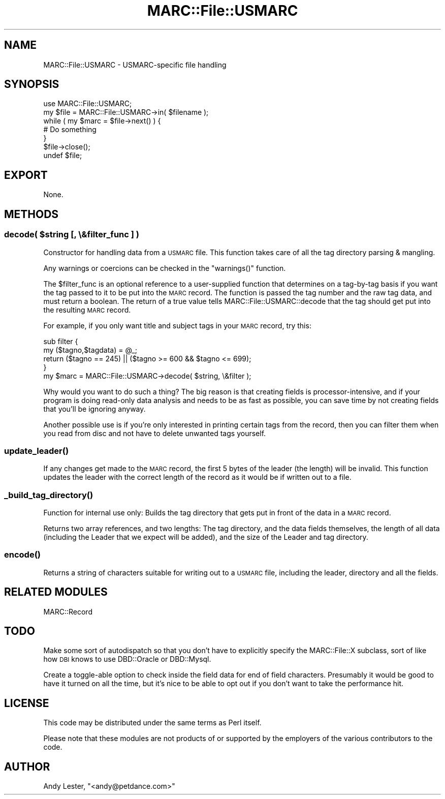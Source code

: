 .\" Automatically generated by Pod::Man 2.22 (Pod::Simple 3.07)
.\"
.\" Standard preamble:
.\" ========================================================================
.de Sp \" Vertical space (when we can't use .PP)
.if t .sp .5v
.if n .sp
..
.de Vb \" Begin verbatim text
.ft CW
.nf
.ne \\$1
..
.de Ve \" End verbatim text
.ft R
.fi
..
.\" Set up some character translations and predefined strings.  \*(-- will
.\" give an unbreakable dash, \*(PI will give pi, \*(L" will give a left
.\" double quote, and \*(R" will give a right double quote.  \*(C+ will
.\" give a nicer C++.  Capital omega is used to do unbreakable dashes and
.\" therefore won't be available.  \*(C` and \*(C' expand to `' in nroff,
.\" nothing in troff, for use with C<>.
.tr \(*W-
.ds C+ C\v'-.1v'\h'-1p'\s-2+\h'-1p'+\s0\v'.1v'\h'-1p'
.ie n \{\
.    ds -- \(*W-
.    ds PI pi
.    if (\n(.H=4u)&(1m=24u) .ds -- \(*W\h'-12u'\(*W\h'-12u'-\" diablo 10 pitch
.    if (\n(.H=4u)&(1m=20u) .ds -- \(*W\h'-12u'\(*W\h'-8u'-\"  diablo 12 pitch
.    ds L" ""
.    ds R" ""
.    ds C` ""
.    ds C' ""
'br\}
.el\{\
.    ds -- \|\(em\|
.    ds PI \(*p
.    ds L" ``
.    ds R" ''
'br\}
.\"
.\" Escape single quotes in literal strings from groff's Unicode transform.
.ie \n(.g .ds Aq \(aq
.el       .ds Aq '
.\"
.\" If the F register is turned on, we'll generate index entries on stderr for
.\" titles (.TH), headers (.SH), subsections (.SS), items (.Ip), and index
.\" entries marked with X<> in POD.  Of course, you'll have to process the
.\" output yourself in some meaningful fashion.
.ie \nF \{\
.    de IX
.    tm Index:\\$1\t\\n%\t"\\$2"
..
.    nr % 0
.    rr F
.\}
.el \{\
.    de IX
..
.\}
.\"
.\" Accent mark definitions (@(#)ms.acc 1.5 88/02/08 SMI; from UCB 4.2).
.\" Fear.  Run.  Save yourself.  No user-serviceable parts.
.    \" fudge factors for nroff and troff
.if n \{\
.    ds #H 0
.    ds #V .8m
.    ds #F .3m
.    ds #[ \f1
.    ds #] \fP
.\}
.if t \{\
.    ds #H ((1u-(\\\\n(.fu%2u))*.13m)
.    ds #V .6m
.    ds #F 0
.    ds #[ \&
.    ds #] \&
.\}
.    \" simple accents for nroff and troff
.if n \{\
.    ds ' \&
.    ds ` \&
.    ds ^ \&
.    ds , \&
.    ds ~ ~
.    ds /
.\}
.if t \{\
.    ds ' \\k:\h'-(\\n(.wu*8/10-\*(#H)'\'\h"|\\n:u"
.    ds ` \\k:\h'-(\\n(.wu*8/10-\*(#H)'\`\h'|\\n:u'
.    ds ^ \\k:\h'-(\\n(.wu*10/11-\*(#H)'^\h'|\\n:u'
.    ds , \\k:\h'-(\\n(.wu*8/10)',\h'|\\n:u'
.    ds ~ \\k:\h'-(\\n(.wu-\*(#H-.1m)'~\h'|\\n:u'
.    ds / \\k:\h'-(\\n(.wu*8/10-\*(#H)'\z\(sl\h'|\\n:u'
.\}
.    \" troff and (daisy-wheel) nroff accents
.ds : \\k:\h'-(\\n(.wu*8/10-\*(#H+.1m+\*(#F)'\v'-\*(#V'\z.\h'.2m+\*(#F'.\h'|\\n:u'\v'\*(#V'
.ds 8 \h'\*(#H'\(*b\h'-\*(#H'
.ds o \\k:\h'-(\\n(.wu+\w'\(de'u-\*(#H)/2u'\v'-.3n'\*(#[\z\(de\v'.3n'\h'|\\n:u'\*(#]
.ds d- \h'\*(#H'\(pd\h'-\w'~'u'\v'-.25m'\f2\(hy\fP\v'.25m'\h'-\*(#H'
.ds D- D\\k:\h'-\w'D'u'\v'-.11m'\z\(hy\v'.11m'\h'|\\n:u'
.ds th \*(#[\v'.3m'\s+1I\s-1\v'-.3m'\h'-(\w'I'u*2/3)'\s-1o\s+1\*(#]
.ds Th \*(#[\s+2I\s-2\h'-\w'I'u*3/5'\v'-.3m'o\v'.3m'\*(#]
.ds ae a\h'-(\w'a'u*4/10)'e
.ds Ae A\h'-(\w'A'u*4/10)'E
.    \" corrections for vroff
.if v .ds ~ \\k:\h'-(\\n(.wu*9/10-\*(#H)'\s-2\u~\d\s+2\h'|\\n:u'
.if v .ds ^ \\k:\h'-(\\n(.wu*10/11-\*(#H)'\v'-.4m'^\v'.4m'\h'|\\n:u'
.    \" for low resolution devices (crt and lpr)
.if \n(.H>23 .if \n(.V>19 \
\{\
.    ds : e
.    ds 8 ss
.    ds o a
.    ds d- d\h'-1'\(ga
.    ds D- D\h'-1'\(hy
.    ds th \o'bp'
.    ds Th \o'LP'
.    ds ae ae
.    ds Ae AE
.\}
.rm #[ #] #H #V #F C
.\" ========================================================================
.\"
.IX Title "MARC::File::USMARC 3"
.TH MARC::File::USMARC 3 "2010-03-29" "perl v5.10.1" "User Contributed Perl Documentation"
.\" For nroff, turn off justification.  Always turn off hyphenation; it makes
.\" way too many mistakes in technical documents.
.if n .ad l
.nh
.SH "NAME"
MARC::File::USMARC \- USMARC\-specific file handling
.SH "SYNOPSIS"
.IX Header "SYNOPSIS"
.Vb 1
\&    use MARC::File::USMARC;
\&
\&    my $file = MARC::File::USMARC\->in( $filename );
\&
\&    while ( my $marc = $file\->next() ) {
\&        # Do something
\&    }
\&    $file\->close();
\&    undef $file;
.Ve
.SH "EXPORT"
.IX Header "EXPORT"
None.
.SH "METHODS"
.IX Header "METHODS"
.ie n .SS "decode( $string [, \e&filter_func ] )"
.el .SS "decode( \f(CW$string\fP [, \e&filter_func ] )"
.IX Subsection "decode( $string [, &filter_func ] )"
Constructor for handling data from a \s-1USMARC\s0 file.  This function takes care of
all the tag directory parsing & mangling.
.PP
Any warnings or coercions can be checked in the \f(CW\*(C`warnings()\*(C'\fR function.
.PP
The \f(CW$filter_func\fR is an optional reference to a user-supplied function
that determines on a tag-by-tag basis if you want the tag passed to it
to be put into the \s-1MARC\s0 record.  The function is passed the tag number
and the raw tag data, and must return a boolean.  The return of a true
value tells MARC::File::USMARC::decode that the tag should get put into
the resulting \s-1MARC\s0 record.
.PP
For example, if you only want title and subject tags in your \s-1MARC\s0 record,
try this:
.PP
.Vb 2
\&    sub filter {
\&        my ($tagno,$tagdata) = @_;
\&
\&        return ($tagno == 245) || ($tagno >= 600 && $tagno <= 699);
\&    }
\&
\&    my $marc = MARC::File::USMARC\->decode( $string, \e&filter );
.Ve
.PP
Why would you want to do such a thing?  The big reason is that creating
fields is processor-intensive, and if your program is doing read-only
data analysis and needs to be as fast as possible, you can save time by
not creating fields that you'll be ignoring anyway.
.PP
Another possible use is if you're only interested in printing certain
tags from the record, then you can filter them when you read from disc
and not have to delete unwanted tags yourself.
.SS "\fIupdate_leader()\fP"
.IX Subsection "update_leader()"
If any changes get made to the \s-1MARC\s0 record, the first 5 bytes of the
leader (the length) will be invalid.  This function updates the
leader with the correct length of the record as it would be if
written out to a file.
.SS "\fI_build_tag_directory()\fP"
.IX Subsection "_build_tag_directory()"
Function for internal use only: Builds the tag directory that gets
put in front of the data in a \s-1MARC\s0 record.
.PP
Returns two array references, and two lengths: The tag directory, and the data fields themselves,
the length of all data (including the Leader that we expect will be added),
and the size of the Leader and tag directory.
.SS "\fIencode()\fP"
.IX Subsection "encode()"
Returns a string of characters suitable for writing out to a \s-1USMARC\s0 file,
including the leader, directory and all the fields.
.SH "RELATED MODULES"
.IX Header "RELATED MODULES"
MARC::Record
.SH "TODO"
.IX Header "TODO"
Make some sort of autodispatch so that you don't have to explicitly
specify the MARC::File::X subclass, sort of like how \s-1DBI\s0 knows to
use DBD::Oracle or DBD::Mysql.
.PP
Create a toggle-able option to check inside the field data for
end of field characters.  Presumably it would be good to have
it turned on all the time, but it's nice to be able to opt out
if you don't want to take the performance hit.
.SH "LICENSE"
.IX Header "LICENSE"
This code may be distributed under the same terms as Perl itself.
.PP
Please note that these modules are not products of or supported by the
employers of the various contributors to the code.
.SH "AUTHOR"
.IX Header "AUTHOR"
Andy Lester, \f(CW\*(C`<andy@petdance.com>\*(C'\fR
